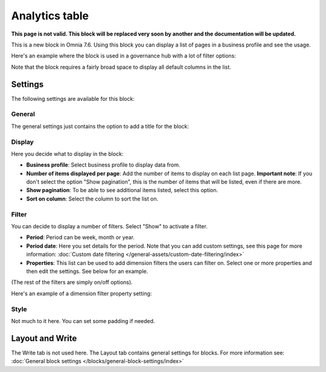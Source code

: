 Analytics table
========================

**This page is not valid. This block will be replaced very soon by another and the documentation will be updated.**

This is a new block in Omnia 7.6. Using this block you can display a list of pages in a business profile and see the usage.

Here's an example where the block is used in a governance hub with a lot of filter options:

.. image:: analytics-table-example-hub.png

Note that the block requires a fairly broad space to display all default columns in the list.

Settings
*****************
The following settings are available for this block:

.. image:: analytics-table-settings.png

General
------------
The general settings just contains the option to add a title for the block:

.. image:: analytics-table-settings-general.png

Display
-------------
Here you decide what to display in the block:

.. image:: analytics-table-settings-display.png

+ **Business profile**: Select business profile to display data from.
+ **Number of items displayed per page**: Add the number of items to display on each list page. **Important note**: If you don't select the option "Show pagination", this is the number of items that will be listed, even if there are more.
+ **Show pagination**: To be able to see additional items listed, select this option.
+ **Sort on column**: Select the column to sort the list on. 

Filter
--------
You can decide to display a number of filters. Select "Show" to activate a filter.

.. image:: analytics-table-settings-filter.png

+ **Period**: Period can be week, month or year.
+ **Period date**: Here you set details for the period. Note that you can add custom settings, see this page for more information: :doc:`Custom date filtering </general-assets/custom-date-filtering/index>`
+ **Properties**: This list can be used to add dimension filters the users can filter on. Select one or more properties and then edit the settings. See below for an example.

(The rest of the filters are simply on/off options).

Here's an example of a dimension filter property setting:

.. image:: analytics-table-settings-filter-dimension.png

Style
------
Not much to it here. You can set some padding if needed.

.. image:: analytics-table-settings-style.png

Layout and Write
******************
The Write tab is not used here. The Layout tab contains general settings for blocks. For more information see: :doc:`General block settings </blocks/general-block-settings/index>`

